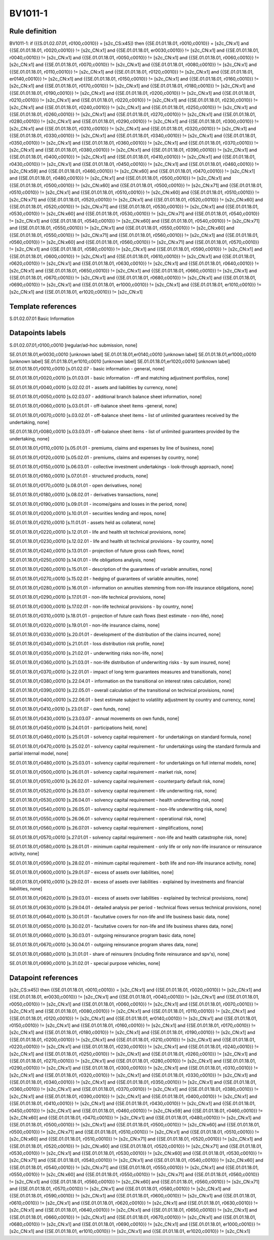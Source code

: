 ========
BV1011-1
========

Rule definition
---------------

BV1011-1: if ({{S.01.02.07.01, r0100,c0010}} = [s2c_CS:x45]) then {{SE.01.01.18.01, r0010,c0010}} = [s2c_CN:x1] and {{SE.01.01.18.01, r0020,c0010}} != [s2c_CN:x1] and {{SE.01.01.18.01, er0030,c0010}} != [s2c_CN:x1] and {{SE.01.01.18.01, r0040,c0010}} != [s2c_CN:x1] and {{SE.01.01.18.01, r0050,c0010}} != [s2c_CN:x1] and {{SE.01.01.18.01, r0060,c0010}} != [s2c_CN:x1] and {{SE.01.01.18.01, r0070,c0010}} != [s2c_CN:x1] and {{SE.01.01.18.01, r0080,c0010}} != [s2c_CN:x1] and {{SE.01.01.18.01, r0110,c0010}} != [s2c_CN:x1] and {{SE.01.01.18.01, r0120,c0010}} != [s2c_CN:x1] and {{SE.01.01.18.01, er0140,c0010}} != [s2c_CN:x1] and {{SE.01.01.18.01, r0150,c0010}} != [s2c_CN:x1] and {{SE.01.01.18.01, r0160,c0010}} != [s2c_CN:x1] and {{SE.01.01.18.01, r0170,c0010}} != [s2c_CN:x1] and {{SE.01.01.18.01, r0180,c0010}} != [s2c_CN:x1] and {{SE.01.01.18.01, r0190,c0010}} != [s2c_CN:x1] and {{SE.01.01.18.01, r0200,c0010}} != [s2c_CN:x1] and {{SE.01.01.18.01, r0210,c0010}} != [s2c_CN:x1] and {{SE.01.01.18.01, r0220,c0010}} != [s2c_CN:x1] and {{SE.01.01.18.01, r0230,c0010}} != [s2c_CN:x1] and {{SE.01.01.18.01, r0240,c0010}} != [s2c_CN:x1] and {{SE.01.01.18.01, r0250,c0010}} != [s2c_CN:x1] and {{SE.01.01.18.01, r0260,c0010}} != [s2c_CN:x1] and {{SE.01.01.18.01, r0270,c0010}} != [s2c_CN:x1] and {{SE.01.01.18.01, r0280,c0010}} != [s2c_CN:x1] and {{SE.01.01.18.01, r0290,c0010}} != [s2c_CN:x1] and {{SE.01.01.18.01, r0300,c0010}} != [s2c_CN:x1] and {{SE.01.01.18.01, r0310,c0010}} != [s2c_CN:x1] and {{SE.01.01.18.01, r0320,c0010}} != [s2c_CN:x1] and {{SE.01.01.18.01, r0330,c0010}} != [s2c_CN:x1] and {{SE.01.01.18.01, r0340,c0010}} != [s2c_CN:x1] and {{SE.01.01.18.01, r0350,c0010}} != [s2c_CN:x1] and {{SE.01.01.18.01, r0360,c0010}} != [s2c_CN:x1] and {{SE.01.01.18.01, r0370,c0010}} != [s2c_CN:x1] and {{SE.01.01.18.01, r0380,c0010}} != [s2c_CN:x1] and {{SE.01.01.18.01, r0390,c0010}} != [s2c_CN:x1] and {{SE.01.01.18.01, r0400,c0010}} != [s2c_CN:x1] and {{SE.01.01.18.01, r0410,c0010}} != [s2c_CN:x1] and {{SE.01.01.18.01, r0430,c0010}} != [s2c_CN:x1] and {{SE.01.01.18.01, r0450,c0010}} != [s2c_CN:x1] and {{SE.01.01.18.01, r0460,c0010}} != [s2c_CN:x59] and {{SE.01.01.18.01, r0460,c0010}} != [s2c_CN:x60] and {{SE.01.01.18.01, r0470,c0010}} != [s2c_CN:x1] and {{SE.01.01.18.01, r0480,c0010}} != [s2c_CN:x1] and {{SE.01.01.18.01, r0500,c0010}} != [s2c_CN:x1] and {{SE.01.01.18.01, r0500,c0010}} != [s2c_CN:x60] and {{SE.01.01.18.01, r0500,c0010}} != [s2c_CN:x71] and {{SE.01.01.18.01, r0510,c0010}} != [s2c_CN:x1] and {{SE.01.01.18.01, r0510,c0010}} != [s2c_CN:x60] and {{SE.01.01.18.01, r0510,c0010}} != [s2c_CN:x71] and {{SE.01.01.18.01, r0520,c0010}} != [s2c_CN:x1] and {{SE.01.01.18.01, r0520,c0010}} != [s2c_CN:x60] and {{SE.01.01.18.01, r0520,c0010}} != [s2c_CN:x71] and {{SE.01.01.18.01, r0530,c0010}} != [s2c_CN:x1] and {{SE.01.01.18.01, r0530,c0010}} != [s2c_CN:x60] and {{SE.01.01.18.01, r0530,c0010}} != [s2c_CN:x71] and {{SE.01.01.18.01, r0540,c0010}} != [s2c_CN:x1] and {{SE.01.01.18.01, r0540,c0010}} != [s2c_CN:x60] and {{SE.01.01.18.01, r0540,c0010}} != [s2c_CN:x71] and {{SE.01.01.18.01, r0550,c0010}} != [s2c_CN:x1] and {{SE.01.01.18.01, r0550,c0010}} != [s2c_CN:x60] and {{SE.01.01.18.01, r0550,c0010}} != [s2c_CN:x71] and {{SE.01.01.18.01, r0560,c0010}} != [s2c_CN:x1] and {{SE.01.01.18.01, r0560,c0010}} != [s2c_CN:x60] and {{SE.01.01.18.01, r0560,c0010}} != [s2c_CN:x71] and {{SE.01.01.18.01, r0570,c0010}} != [s2c_CN:x1] and {{SE.01.01.18.01, r0580,c0010}} != [s2c_CN:x1] and {{SE.01.01.18.01, r0590,c0010}} != [s2c_CN:x1] and {{SE.01.01.18.01, r0600,c0010}} != [s2c_CN:x1] and {{SE.01.01.18.01, r0610,c0010}} != [s2c_CN:x1] and {{SE.01.01.18.01, r0620,c0010}} != [s2c_CN:x1] and {{SE.01.01.18.01, r0630,c0010}} != [s2c_CN:x1] and {{SE.01.01.18.01, r0640,c0010}} != [s2c_CN:x1] and {{SE.01.01.18.01, r0650,c0010}} != [s2c_CN:x1] and {{SE.01.01.18.01, r0660,c0010}} != [s2c_CN:x1] and {{SE.01.01.18.01, r0670,c0010}} != [s2c_CN:x1] and {{SE.01.01.18.01, r0680,c0010}} != [s2c_CN:x1] and {{SE.01.01.18.01, r0690,c0010}} != [s2c_CN:x1] and {{SE.01.01.18.01, er1000,c0010}} != [s2c_CN:x1] and {{SE.01.01.18.01, er1010,c0010}} != [s2c_CN:x1] and {{SE.01.01.18.01, er1020,c0010}} != [s2c_CN:x1]


Template references
-------------------

S.01.02.07.01 Basic Information


Datapoints labels
-----------------

S.01.02.07.01,r0100,c0010 [regular/ad-hoc submission, none]

SE.01.01.18.01,er0030,c0010 [unknown label]
SE.01.01.18.01,er0140,c0010 [unknown label]
SE.01.01.18.01,er1000,c0010 [unknown label]
SE.01.01.18.01,er1010,c0010 [unknown label]
SE.01.01.18.01,er1020,c0010 [unknown label]
SE.01.01.18.01,r0010,c0010 [s.01.02.07 - basic information - general, none]

SE.01.01.18.01,r0020,c0010 [s.01.03.01 - basic information - rff and matching adjustment portfolios, none]

SE.01.01.18.01,r0040,c0010 [s.02.02.01 - assets and liabilities by currency, none]

SE.01.01.18.01,r0050,c0010 [s.02.03.07 - additional branch balance sheet information, none]

SE.01.01.18.01,r0060,c0010 [s.03.01.01 - off-balance sheet items -general, none]

SE.01.01.18.01,r0070,c0010 [s.03.02.01 - off-balance sheet items - list of unlimited guarantees received by the undertaking, none]

SE.01.01.18.01,r0080,c0010 [s.03.03.01 - off-balance sheet items - list of unlimited guarantees provided by the undertaking, none]

SE.01.01.18.01,r0110,c0010 [s.05.01.01 - premiums, claims and expenses by line of business, none]

SE.01.01.18.01,r0120,c0010 [s.05.02.01 - premiums, claims and expenses by country, none]

SE.01.01.18.01,r0150,c0010 [s.06.03.01 - collective investment undertakings - look-through approach, none]

SE.01.01.18.01,r0160,c0010 [s.07.01.01 - structured products, none]

SE.01.01.18.01,r0170,c0010 [s.08.01.01 - open derivatives, none]

SE.01.01.18.01,r0180,c0010 [s.08.02.01 - derivatives transactions, none]

SE.01.01.18.01,r0190,c0010 [s.09.01.01 - income/gains and losses in the period, none]

SE.01.01.18.01,r0200,c0010 [s.10.01.01 - securities lending and repos, none]

SE.01.01.18.01,r0210,c0010 [s.11.01.01 - assets held as collateral, none]

SE.01.01.18.01,r0220,c0010 [s.12.01.01 - life and health slt technical provisions, none]

SE.01.01.18.01,r0230,c0010 [s.12.02.01 - life and health slt technical provisions - by country, none]

SE.01.01.18.01,r0240,c0010 [s.13.01.01 - projection of future gross cash flows, none]

SE.01.01.18.01,r0250,c0010 [s.14.01.01 - life obligations analysis, none]

SE.01.01.18.01,r0260,c0010 [s.15.01.01 - description of the guarantees of variable annuities, none]

SE.01.01.18.01,r0270,c0010 [s.15.02.01 - hedging of guarantees of variable annuities, none]

SE.01.01.18.01,r0280,c0010 [s.16.01.01 - information on annuities stemming from non-life insurance obligations, none]

SE.01.01.18.01,r0290,c0010 [s.17.01.01 - non-life technical provisions, none]

SE.01.01.18.01,r0300,c0010 [s.17.02.01 - non-life technical provisions - by country, none]

SE.01.01.18.01,r0310,c0010 [s.18.01.01 - projection of future cash flows (best estimate - non-life), none]

SE.01.01.18.01,r0320,c0010 [s.19.01.01 - non-life insurance claims, none]

SE.01.01.18.01,r0330,c0010 [s.20.01.01 - development of the distribution of the claims incurred, none]

SE.01.01.18.01,r0340,c0010 [s.21.01.01 - loss distribution risk profile, none]

SE.01.01.18.01,r0350,c0010 [s.21.02.01 - underwriting risks non-life, none]

SE.01.01.18.01,r0360,c0010 [s.21.03.01 - non-life distribution of underwriting risks - by sum insured, none]

SE.01.01.18.01,r0370,c0010 [s.22.01.01 - impact of long term guarantees measures and transitionals, none]

SE.01.01.18.01,r0380,c0010 [s.22.04.01 - information on the transitional on interest rates calculation, none]

SE.01.01.18.01,r0390,c0010 [s.22.05.01 - overall calculation of the transitional on technical provisions, none]

SE.01.01.18.01,r0400,c0010 [s.22.06.01 - best estimate subject to volatility adjustment by country and currency, none]

SE.01.01.18.01,r0410,c0010 [s.23.01.07 - own funds, none]

SE.01.01.18.01,r0430,c0010 [s.23.03.07 - annual movements on own funds, none]

SE.01.01.18.01,r0450,c0010 [s.24.01.01 - participations held, none]

SE.01.01.18.01,r0460,c0010 [s.25.01.01 - solvency capital requirement - for undertakings on standard formula, none]

SE.01.01.18.01,r0470,c0010 [s.25.02.01 - solvency capital requirement - for undertakings using the standard formula and partial internal model, none]

SE.01.01.18.01,r0480,c0010 [s.25.03.01 - solvency capital requirement - for undertakings on full internal models, none]

SE.01.01.18.01,r0500,c0010 [s.26.01.01 - solvency capital requirement - market risk, none]

SE.01.01.18.01,r0510,c0010 [s.26.02.01 - solvency capital requirement - counterparty default risk, none]

SE.01.01.18.01,r0520,c0010 [s.26.03.01 - solvency capital requirement - life underwriting risk, none]

SE.01.01.18.01,r0530,c0010 [s.26.04.01 - solvency capital requirement - health underwriting risk, none]

SE.01.01.18.01,r0540,c0010 [s.26.05.01 - solvency capital requirement - non-life underwriting risk, none]

SE.01.01.18.01,r0550,c0010 [s.26.06.01 - solvency capital requirement - operational risk, none]

SE.01.01.18.01,r0560,c0010 [s.26.07.01 - solvency capital requirement - simplifications, none]

SE.01.01.18.01,r0570,c0010 [s.27.01.01 - solvency capital requirement - non-life and health catastrophe risk, none]

SE.01.01.18.01,r0580,c0010 [s.28.01.01 - minimum capital requirement - only life or only non-life insurance or reinsurance activity, none]

SE.01.01.18.01,r0590,c0010 [s.28.02.01 - minimum capital requirement - both life and non-life insurance activity, none]

SE.01.01.18.01,r0600,c0010 [s.29.01.07 - excess of assets over liabilities, none]

SE.01.01.18.01,r0610,c0010 [s.29.02.01 - excess of assets over liabilities - explained by investments and financial liabilities, none]

SE.01.01.18.01,r0620,c0010 [s.29.03.01 - excess of assets over liabilities - explained by technical provisions, none]

SE.01.01.18.01,r0630,c0010 [s.29.04.01 - detailed analysis per period - technical flows versus technical provisions, none]

SE.01.01.18.01,r0640,c0010 [s.30.01.01 - facultative covers for non-life and life business basic data, none]

SE.01.01.18.01,r0650,c0010 [s.30.02.01 - facultative covers for non-life and life business shares data, none]

SE.01.01.18.01,r0660,c0010 [s.30.03.01 - outgoing reinsurance program basic data, none]

SE.01.01.18.01,r0670,c0010 [s.30.04.01 - outgoing reinsurance program shares data, none]

SE.01.01.18.01,r0680,c0010 [s.31.01.01 - share of reinsurers (including finite reinsurance and spv's), none]

SE.01.01.18.01,r0690,c0010 [s.31.02.01 - special purpose vehicles, none]



Datapoint references
--------------------

[s2c_CS:x45]) then {{SE.01.01.18.01, r0010,c0010}} = [s2c_CN:x1] and {{SE.01.01.18.01, r0020,c0010}} != [s2c_CN:x1] and {{SE.01.01.18.01, er0030,c0010}} != [s2c_CN:x1] and {{SE.01.01.18.01, r0040,c0010}} != [s2c_CN:x1] and {{SE.01.01.18.01, r0050,c0010}} != [s2c_CN:x1] and {{SE.01.01.18.01, r0060,c0010}} != [s2c_CN:x1] and {{SE.01.01.18.01, r0070,c0010}} != [s2c_CN:x1] and {{SE.01.01.18.01, r0080,c0010}} != [s2c_CN:x1] and {{SE.01.01.18.01, r0110,c0010}} != [s2c_CN:x1] and {{SE.01.01.18.01, r0120,c0010}} != [s2c_CN:x1] and {{SE.01.01.18.01, er0140,c0010}} != [s2c_CN:x1] and {{SE.01.01.18.01, r0150,c0010}} != [s2c_CN:x1] and {{SE.01.01.18.01, r0160,c0010}} != [s2c_CN:x1] and {{SE.01.01.18.01, r0170,c0010}} != [s2c_CN:x1] and {{SE.01.01.18.01, r0180,c0010}} != [s2c_CN:x1] and {{SE.01.01.18.01, r0190,c0010}} != [s2c_CN:x1] and {{SE.01.01.18.01, r0200,c0010}} != [s2c_CN:x1] and {{SE.01.01.18.01, r0210,c0010}} != [s2c_CN:x1] and {{SE.01.01.18.01, r0220,c0010}} != [s2c_CN:x1] and {{SE.01.01.18.01, r0230,c0010}} != [s2c_CN:x1] and {{SE.01.01.18.01, r0240,c0010}} != [s2c_CN:x1] and {{SE.01.01.18.01, r0250,c0010}} != [s2c_CN:x1] and {{SE.01.01.18.01, r0260,c0010}} != [s2c_CN:x1] and {{SE.01.01.18.01, r0270,c0010}} != [s2c_CN:x1] and {{SE.01.01.18.01, r0280,c0010}} != [s2c_CN:x1] and {{SE.01.01.18.01, r0290,c0010}} != [s2c_CN:x1] and {{SE.01.01.18.01, r0300,c0010}} != [s2c_CN:x1] and {{SE.01.01.18.01, r0310,c0010}} != [s2c_CN:x1] and {{SE.01.01.18.01, r0320,c0010}} != [s2c_CN:x1] and {{SE.01.01.18.01, r0330,c0010}} != [s2c_CN:x1] and {{SE.01.01.18.01, r0340,c0010}} != [s2c_CN:x1] and {{SE.01.01.18.01, r0350,c0010}} != [s2c_CN:x1] and {{SE.01.01.18.01, r0360,c0010}} != [s2c_CN:x1] and {{SE.01.01.18.01, r0370,c0010}} != [s2c_CN:x1] and {{SE.01.01.18.01, r0380,c0010}} != [s2c_CN:x1] and {{SE.01.01.18.01, r0390,c0010}} != [s2c_CN:x1] and {{SE.01.01.18.01, r0400,c0010}} != [s2c_CN:x1] and {{SE.01.01.18.01, r0410,c0010}} != [s2c_CN:x1] and {{SE.01.01.18.01, r0430,c0010}} != [s2c_CN:x1] and {{SE.01.01.18.01, r0450,c0010}} != [s2c_CN:x1] and {{SE.01.01.18.01, r0460,c0010}} != [s2c_CN:x59] and {{SE.01.01.18.01, r0460,c0010}} != [s2c_CN:x60] and {{SE.01.01.18.01, r0470,c0010}} != [s2c_CN:x1] and {{SE.01.01.18.01, r0480,c0010}} != [s2c_CN:x1] and {{SE.01.01.18.01, r0500,c0010}} != [s2c_CN:x1] and {{SE.01.01.18.01, r0500,c0010}} != [s2c_CN:x60] and {{SE.01.01.18.01, r0500,c0010}} != [s2c_CN:x71] and {{SE.01.01.18.01, r0510,c0010}} != [s2c_CN:x1] and {{SE.01.01.18.01, r0510,c0010}} != [s2c_CN:x60] and {{SE.01.01.18.01, r0510,c0010}} != [s2c_CN:x71] and {{SE.01.01.18.01, r0520,c0010}} != [s2c_CN:x1] and {{SE.01.01.18.01, r0520,c0010}} != [s2c_CN:x60] and {{SE.01.01.18.01, r0520,c0010}} != [s2c_CN:x71] and {{SE.01.01.18.01, r0530,c0010}} != [s2c_CN:x1] and {{SE.01.01.18.01, r0530,c0010}} != [s2c_CN:x60] and {{SE.01.01.18.01, r0530,c0010}} != [s2c_CN:x71] and {{SE.01.01.18.01, r0540,c0010}} != [s2c_CN:x1] and {{SE.01.01.18.01, r0540,c0010}} != [s2c_CN:x60] and {{SE.01.01.18.01, r0540,c0010}} != [s2c_CN:x71] and {{SE.01.01.18.01, r0550,c0010}} != [s2c_CN:x1] and {{SE.01.01.18.01, r0550,c0010}} != [s2c_CN:x60] and {{SE.01.01.18.01, r0550,c0010}} != [s2c_CN:x71] and {{SE.01.01.18.01, r0560,c0010}} != [s2c_CN:x1] and {{SE.01.01.18.01, r0560,c0010}} != [s2c_CN:x60] and {{SE.01.01.18.01, r0560,c0010}} != [s2c_CN:x71] and {{SE.01.01.18.01, r0570,c0010}} != [s2c_CN:x1] and {{SE.01.01.18.01, r0580,c0010}} != [s2c_CN:x1] and {{SE.01.01.18.01, r0590,c0010}} != [s2c_CN:x1] and {{SE.01.01.18.01, r0600,c0010}} != [s2c_CN:x1] and {{SE.01.01.18.01, r0610,c0010}} != [s2c_CN:x1] and {{SE.01.01.18.01, r0620,c0010}} != [s2c_CN:x1] and {{SE.01.01.18.01, r0630,c0010}} != [s2c_CN:x1] and {{SE.01.01.18.01, r0640,c0010}} != [s2c_CN:x1] and {{SE.01.01.18.01, r0650,c0010}} != [s2c_CN:x1] and {{SE.01.01.18.01, r0660,c0010}} != [s2c_CN:x1] and {{SE.01.01.18.01, r0670,c0010}} != [s2c_CN:x1] and {{SE.01.01.18.01, r0680,c0010}} != [s2c_CN:x1] and {{SE.01.01.18.01, r0690,c0010}} != [s2c_CN:x1] and {{SE.01.01.18.01, er1000,c0010}} != [s2c_CN:x1] and {{SE.01.01.18.01, er1010,c0010}} != [s2c_CN:x1] and {{SE.01.01.18.01, er1020,c0010}} != [s2c_CN:x1]